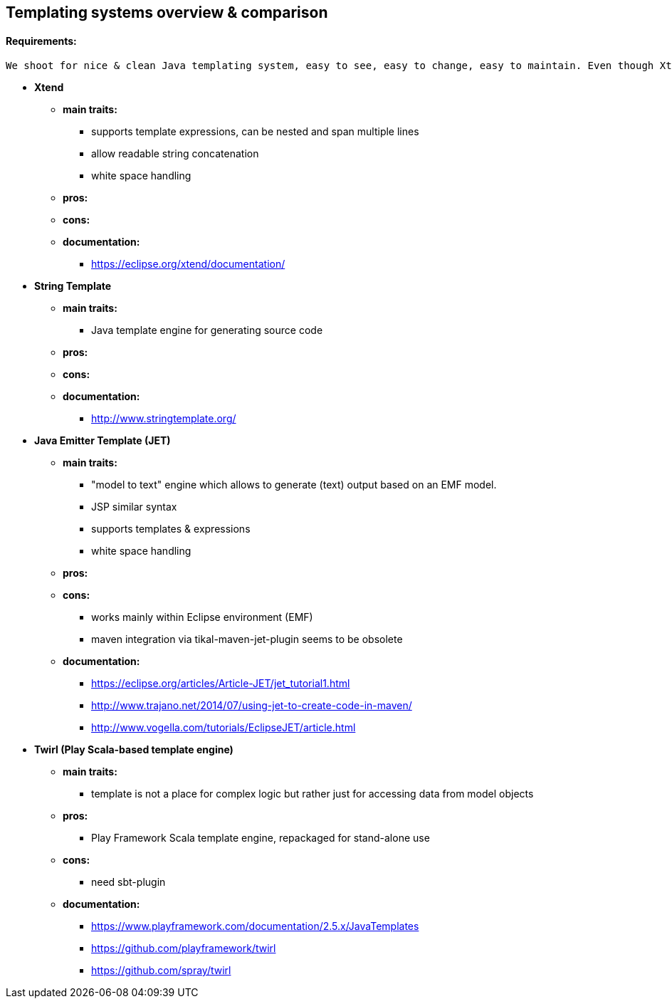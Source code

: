 == Templating systems overview & comparison

==== Requirements: 
    We shoot for nice & clean Java templating system, easy to see, easy to change, easy to maintain. Even though Xtend is not desired to continue with, it is present in this overview & comparison to be able to see differencies. We need to comply with Java 9 and integrate seamlessly with Maven.

* *Xtend*
** *main traits:*
*** supports template expressions, can be nested and span multiple lines
*** allow readable string concatenation
*** white space handling
** *pros:*
** *cons:*
** *documentation:*
*** https://eclipse.org/xtend/documentation/

* *String Template*
** *main traits:*
*** Java template engine for generating source code
** *pros:*
** *cons:*
** *documentation:*
*** http://www.stringtemplate.org/

* *Java Emitter Template (JET)*
** *main traits:*
*** "model to text" engine which allows to generate (text) output based on an EMF model.
*** JSP similar syntax
*** supports templates & expressions
*** white space handling
** *pros:*
** *cons:*
*** works mainly within Eclipse environment (EMF)
*** maven integration via tikal-maven-jet-plugin seems to be obsolete
** *documentation:*
*** https://eclipse.org/articles/Article-JET/jet_tutorial1.html
*** http://www.trajano.net/2014/07/using-jet-to-create-code-in-maven/
*** http://www.vogella.com/tutorials/EclipseJET/article.html

* *Twirl (Play Scala-based template engine)*
** *main traits:*
*** template is not a place for complex logic but rather just for accessing data from model objects
** *pros:*
*** Play Framework Scala template engine, repackaged for stand-alone use
** *cons:*
*** need sbt-plugin
** *documentation:*
*** https://www.playframework.com/documentation/2.5.x/JavaTemplates
*** https://github.com/playframework/twirl
*** https://github.com/spray/twirl
